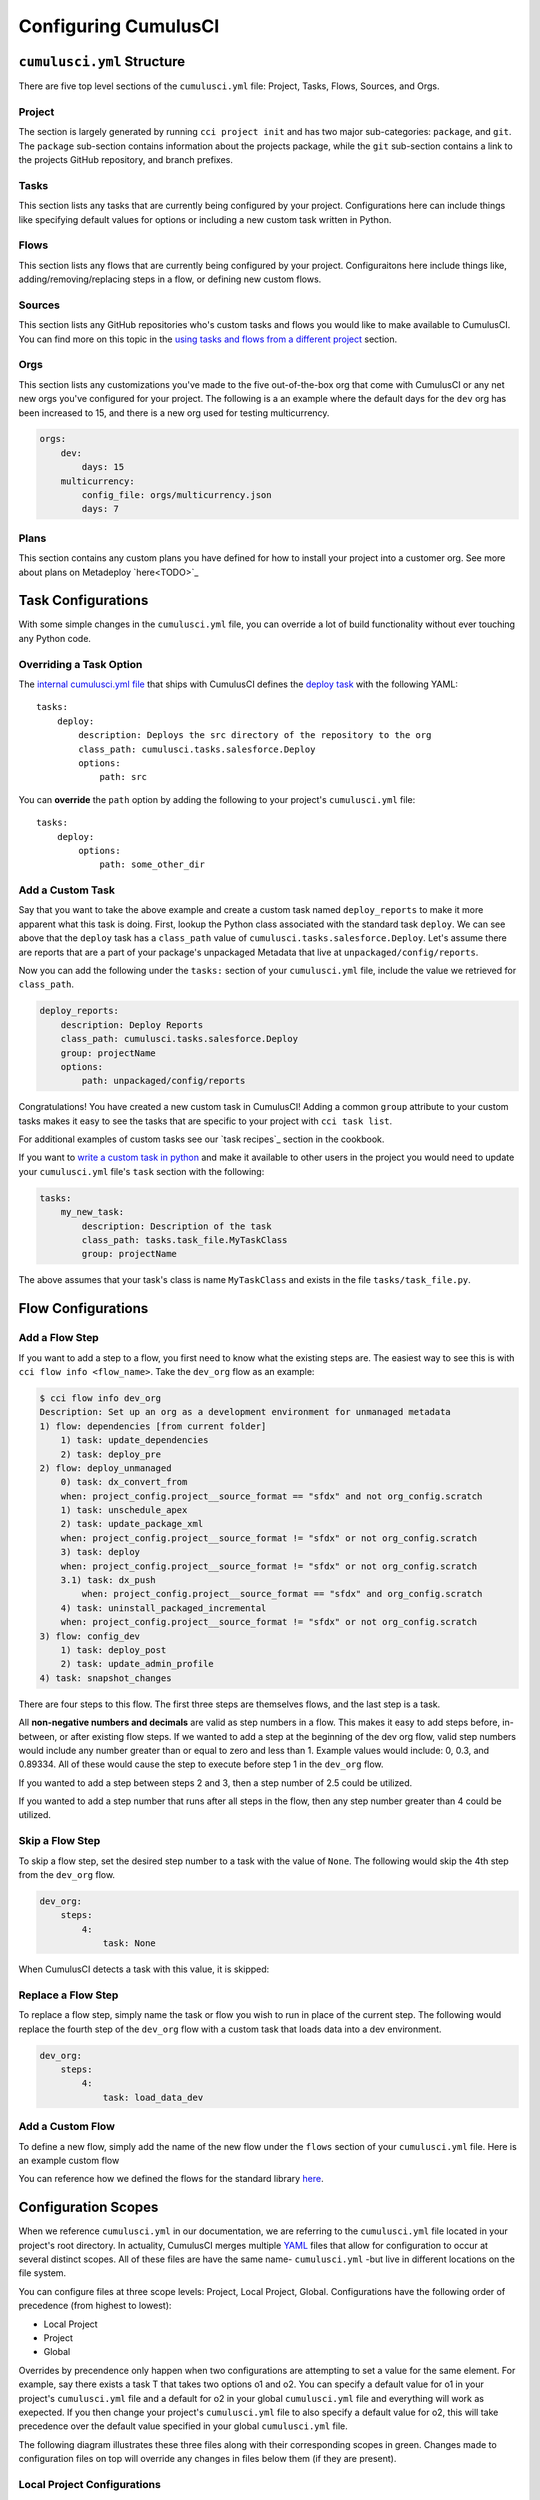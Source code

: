 Configuring CumulusCI
=====================



``cumulusci.yml`` Structure
---------------------------
There are five top level sections of the ``cumulusci.yml`` file: Project, Tasks, Flows, Sources, and Orgs.

Project
*****************
The section is largely generated by running ``cci project init`` and has two major sub-categories: ``package``, and ``git``.
The ``package`` sub-section contains information about the projects package, while the ``git`` sub-section contains a link to the projects GitHub repository, and branch prefixes.



Tasks
*****************
This section lists any tasks that are currently being configured by your project.
Configurations here can include things like specifying default values for options or including a new custom task written in Python.



Flows
*****************
This section lists any flows that are currently being configured by your project.
Configuraitons here include things like, adding/removing/replacing steps in a flow, or defining new custom flows.



Sources
*****************
This section lists any GitHub repositories who's custom tasks and flows you would like to make available to CumulusCI.
You can find more on this topic in the `using tasks and flows from a different project`_ section.



Orgs
*****************
This section lists any customizations you've made to the five out-of-the-box org that come with CumulusCI or any net new orgs you've configured for your project.
The following is a an example where the default days for the ``dev`` org has been increased to 15, and there is a new org used for testing multicurrency.

.. code-block:: yaml

    orgs:
        dev:
            days: 15
        multicurrency:
            config_file: orgs/multicurrency.json
            days: 7

Plans
*****************
This section contains any custom plans you have defined for how to install your project into a customer org.
See more about plans on Metadeploy `here<TODO>`_



Task Configurations
-------------------
With some simple changes in the ``cumulusci.yml`` file, you can override a lot of build functionality without ever touching any Python code.



Overriding a Task Option
********************************
The `internal cumulusci.yml file <https://github.com/SFDO-Tooling/CumulusCI/blob/master/cumulusci/cumulusci.yml>`_ that ships with CumulusCI defines the `deploy task <https://github.com/SFDO-Tooling/CumulusCI/blob/d038f606d97f50a71ba1d2d6e9462a249b28864e/cumulusci/cumulusci.yml#L129>`_ with the following YAML::

    tasks:
        deploy:
            description: Deploys the src directory of the repository to the org
            class_path: cumulusci.tasks.salesforce.Deploy
            options:
                path: src

You can **override** the ``path`` option by adding the following to your project's ``cumulusci.yml`` file::

    tasks:
        deploy:
            options:
                path: some_other_dir


Add a Custom Task
********************************
Say that you want to take the above example and create a custom task named ``deploy_reports`` to make it more apparent what this task is doing.
First, lookup the Python class associated with the standard task ``deploy``. We can see above that the ``deploy`` task has a ``class_path`` value of ``cumulusci.tasks.salesforce.Deploy``.
Let's assume there are reports that are a part of your package's unpackaged Metadata that live at ``unpackaged/config/reports``.

Now you can add the following under the ``tasks:`` section of your ``cumulusci.yml`` file, include the value we retrieved for ``class_path``.

.. code-block:: yaml

    deploy_reports:
        description: Deploy Reports 
        class_path: cumulusci.tasks.salesforce.Deploy
        group: projectName
        options:
            path: unpackaged/config/reports

Congratulations! You have created a new custom task in CumulusCI!
Adding a common ``group`` attribute to your custom tasks makes it easy to see the tasks that are specific to your project with ``cci task list``.

For additional examples of custom tasks see our `task recipes`_ section in the cookbook.

If you want to `write a custom task in python <TODO>`_ and make it available to other users in the project you would need to update your ``cumulusci.yml`` file's ``task`` section with the following:

.. code-block:: yaml

    tasks:
        my_new_task:
            description: Description of the task
            class_path: tasks.task_file.MyTaskClass
            group: projectName

The above assumes that your task's class is name ``MyTaskClass`` and exists in the file ``tasks/task_file.py``.



Flow Configurations
-------------------

Add a Flow Step
********************************
If you want to add a step to a flow, you first need to know what the existing steps are.
The easiest way to see this is with ``cci flow info <flow_name>``.
Take the ``dev_org`` flow as an example:

.. code-block:: console

    $ cci flow info dev_org
    Description: Set up an org as a development environment for unmanaged metadata
    1) flow: dependencies [from current folder]
        1) task: update_dependencies
        2) task: deploy_pre
    2) flow: deploy_unmanaged
        0) task: dx_convert_from
        when: project_config.project__source_format == "sfdx" and not org_config.scratch
        1) task: unschedule_apex
        2) task: update_package_xml
        when: project_config.project__source_format != "sfdx" or not org_config.scratch
        3) task: deploy
        when: project_config.project__source_format != "sfdx" or not org_config.scratch
        3.1) task: dx_push
            when: project_config.project__source_format == "sfdx" and org_config.scratch
        4) task: uninstall_packaged_incremental
        when: project_config.project__source_format != "sfdx" or not org_config.scratch
    3) flow: config_dev
        1) task: deploy_post
        2) task: update_admin_profile
    4) task: snapshot_changes

There are four steps to this flow. The first three steps are themselves flows, and the last step is a task.

All **non-negative numbers and decimals** are valid as step numbers in a flow.
This makes it easy to add steps before, in-between, or after existing flow steps.
If we wanted to add a step at the beginning of the dev org flow, valid step numbers would include any number greater than or equal to zero and less than 1.
Example values would include: 0, 0.3, and 0.89334.
All of these would cause the step to execute before step 1 in the ``dev_org`` flow.

If you wanted to add a step between steps 2 and 3, then a step number of 2.5 could be utilized.

If you wanted to add a step number that runs after all steps in the flow, then any step number greater than 4 could be utilized.



Skip a Flow Step
********************************
To skip a flow step, set the desired step number to a task with the value of ``None``.
The following would skip the 4th step from the ``dev_org`` flow.

.. code-block:: yaml

    dev_org:
        steps:
            4:
                task: None

When CumulusCI detects a task with this value, it is skipped:

.. image:: images/skipping_task.png



Replace a Flow Step
********************************
To replace a flow step, simply name the task or flow you wish to run in place of the current step.
The following would replace the fourth step of the ``dev_org`` flow with a custom task that loads data into a dev environment.

.. code-block:: yaml

    dev_org:
        steps:
            4:
                task: load_data_dev



Add a Custom Flow
********************************
To define a new flow, simply add the name of the new flow under the ``flows`` section of your ``cumulusci.yml`` file.
Here is an example custom flow

.. code-block::
    my_project_flow:
        group: projectName
        description:
        steps:
            1:
                flow:
            2:
                task:

You can reference how we defined the flows for the standard library `here <https://github.com/SFDO-Tooling/CumulusCI/blob/d038f606d97f50a71ba1d2d6e9462a249b28864e/cumulusci/cumulusci.yml#L565>`_.



Configuration Scopes
--------------------
When we reference ``cumulusci.yml`` in our documentation, we are referring to the ``cumulusci.yml`` file located in your project's root directory.
In actuality, CumulusCI merges multiple `YAML <https://yaml.org/>`_ files that allow for configuration to occur at several distinct scopes.
All of these files are have the same name- ``cumulusci.yml`` -but live in different locations on the file system.

You can configure files at three scope levels: Project, Local Project, Global.
Configurations have the following order of precedence (from highest to lowest):

* Local Project
* Project
* Global

Overrides by precendence only happen when two configurations are attempting to set a value for the same element.
For example, say there exists a task T that takes two options o1 and o2.
You can specify a default value for o1 in your project's ``cumulusci.yml`` file and a default for o2 in your global ``cumulusci.yml`` file and everything will work as exepected.
If you then change your project's ``cumulusci.yml`` file to also specify a default value for o2, this will take precedence over the default value specified in your global ``cumulusci.yml`` file.

The following diagram illustrates these three files along with their corresponding scopes in green.
Changes made to configuration files on top will override any changes in files below them (if they are present).

.. image:: images/cci-yml-chart.png



Local Project Configurations
******************************
**File Path:** ``/path/to/project/cumulusci.yml``

Configurations made to this ``cumulusci.yml`` file apply to only the project with the given <project_name>.
If you want to make customizations to a project, but don't need them to be available to other team members, you would make those customizations here.
These configurations take precedence over **all other** configuration scopes.



Project Configurations
*************************
**File Path:** ``/path/to/project/cumulusci.yml``

This ``cumulusci.yml`` file lives in the root directory of your project and is typically included in source tracking.
It is useful to modify this file as the changes can be commited back to a remote repository so other team members can benefit from the customizations.
Configurations made to this file apply to this project, and take precedence over any configurations specified in the `global configurations`_ file, but are overwritten by configurations in the `local project`_ file.



Global Configurations
***********************
**File Path:** ``~/.cumulusci/cumulusci.yml``

Configuration of this file will override behavior across **all** CumulusCI projects on your machine.
Configurations in this file have the lowest precedence, and are overwritten by **all other** configuration scopes.



One Last ``cumulusci.yml``
*****************************
There is one more configuration file that exists; the `internal cumulusci.yml <https://github.com/SFDO-Tooling/CumulusCI/blob/master/cumulusci/cumulusci.yml>`_ file that ships with CumulusCI itself.
This file actually holds the lowest precedence of all, as all other scopes override what is contained in this file.
This file contains all of the definitions for the standard tasks, flows, as well as, the default configurations that come out of the box with CumulusCI.
As a CumulusCI user you aren't able to modify it, but knowing about it serves two purposes:

* It is a fun bit of trivia to know that this file exists!
* It is useful to reference when working on configuring custom tasks or flows of your own.


Advanced Configurations
-----------------------

Using Variables for Task Options
***********************************
Sometimes you may want to reference a specific value within the ``cumulusci.yml`` file.
To do this we can utilize the ``$project_config`` variable.
You can use a double underscore (``__``) to access the different levels of the ``cumulusci.yml`` file.

For example, NPSP utilizes a variable to the project's namespace by setting a value of ``$project_config.project__package__namespace``.
Here is an example task that does just this to provide a value for the ``namespace_inject`` option in a custom deploy task:

.. code-block:: yaml

    deploy_qa_config:
            description: Deploys additional fields used for QA purposes only
            class_path: cumulusci.tasks.salesforce.Deploy
            group: Salesforce Metadata
            options:
                path: unpackaged/config/qa
                namespace_inject: $project_config.project__package__namespace

CumulusCI will replace the variable with the value currently located under project -> package -> namespace in the ``cumulusci.yml`` file.
Here is the ``project`` section of NPSP's ``cumulusci.yml`` file:

.. code-block:: yaml

    project:
        name: Cumulus
        package:
            name: Cumulus
            name_managed: Nonprofit Success Pack
            namespace: npsp
            api_version: 48.0
            install_class: STG_InstallScript
            uninstall_class: STG_UninstallScript

Currently under ``$project_config.project__package__namespace`` is the value: ``npsp``.

Piping Tasks
*******************
It is possible for tasks to set specific return values


Using Tasks and Flows From a Different Project
*************************************************
The dependency handling discussed above is used in a very specific context, to install dependency packages or metadata bundles in the ``dependencies`` flow which is a component of some other flows.
It's also possible to use arbitrary tasks and flows from another project.
To do this, the other project must be named in the ``sources`` section of cumulusci.yml:

.. code-block:: yaml

    sources:
      npsp:
        github: https://github.com/SalesforceFoundation/NPSP

This says that when tasks or flows are referenced using the `npsp` namespace, CumulusCI should fetch the source from this GitHub repository.
By default, it will fetch the most recent release, or the default branch if there are no releases.
It's also possible to fetch a specific ``tag``:

.. code-block:: yaml

    sources:
      npsp:
        github: https://github.com/SalesforceFoundation/NPSP
        tag: rel/3.163

or a specific ``commit`` or ``branch``.

Now it's possible to run a flow from NPSP:

.. code-block:: console

    $ cci flow run npsp:install_prod

Or a task:

.. code-block:: console

    $ cci task run npsp:robot

Or even to create a new flow which uses a flow from NPSP:

.. code-block:: yaml

    flows:
      install_npsp:
        steps:
          1:
            flow: npsp:install_prod
          2:
            flow: dev_org

This flow will use NPSP's ``install_prod`` flow to install NPSP as a managed package, and then run this project's own ``dev_org`` flow.



Troubleshooting Configurations
------------------------------
You can always use ``cci task info <task_name>`` and ``cci flow info <flow_name>`` to see how a given task or flow will behave with the current state of configuration.
For example, the ``util_sleep`` task has a default value of 5 for the ``seconds`` option::

    $ cci task info util_sleep
    util_sleep

    Description: Sleeps for N seconds

    Class: cumulusci.tasks.util.Sleep

    Command Syntax

        $ cci task run util_sleep

    Options

        -o seconds SECONDS
        Required
        The number of seconds to sleep
        Default: 5

If you want instead, the default value to be 30 seconds for all projects you could add the following in your global ``cumulusci.yml`` file locaated at ``~/.cumulusci/cumulusci.yml``::

    tasks:
        util_sleep:
            options:
                seconds: 30

And now ``cci task info util_sleep`` shows a default of 30 seconds::

    $ cci task info util_sleep
    util_sleep

    Description: Sleeps for N seconds

    Class: cumulusci.tasks.util.Sleep

    Command Syntax

        $ cci task run util_sleep

    Options

        -o seconds SECONDS
        Required
        The number of seconds to sleep
        Default: 30

